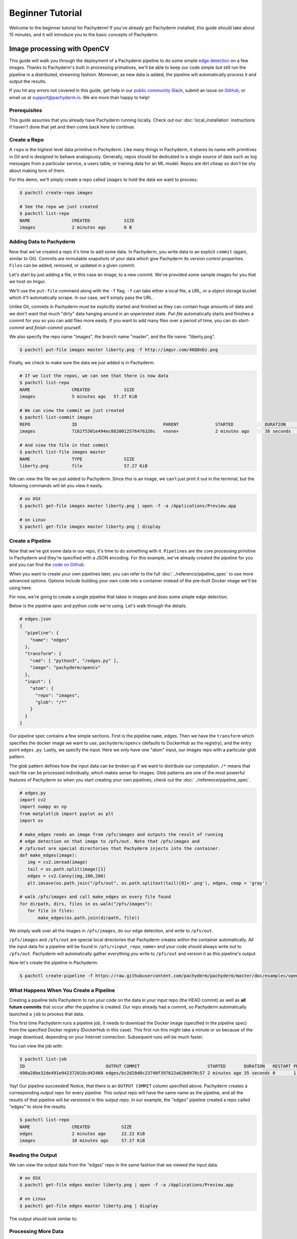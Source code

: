 Beginner Tutorial
=================
Welcome to the beginner tutorial for Pachyderm! If you've already got Pachyderm installed, this guide should take about 15 minutes, and it will introduce you to the basic concepts of Pachyderm.

Image processing with OpenCV
----------------------------

This guide will walk you through the deployment of a Pachyderm pipeline to do some simple `edge detection <https://en.wikipedia.org/wiki/Edge_detection>`_ on a few images. Thanks to Pachyderm's built in processing primatives, we'll be able to keep our code simple but still run the pipeline in a distributed, streaming fashion. Moreover, as new data is added, the pipeline will automatically process it and output the results.

If you hit any errors not covered in this guide, get help in our `public community Slack <http://slack.pachyderm.io>`_, submit an issue on `GitHub <https://github.com/pachyderm/pachyderm>`_, or email us at `support@pachyderm.io <mailto:support@pachyderm.io>`_. We are more than happy to help!

Prerequisites
^^^^^^^^^^^^^
This guide assumes that you already have Pachyderm running locally. Check out our :doc:`local_installation` instructions if haven't done that yet and then come back here to continue.

Create a Repo
^^^^^^^^^^^^^

A ``repo`` is the highest level data primitive in Pachyderm. Like many things in Pachyderm, it shares its name with primitives in Git and is designed to behave analogously. Generally, repos should be dedicated to a single source of data such as log messages from a particular service, a users table, or training data for an ML model. Repos are dirt cheap so don't be shy about making tons of them.

For this demo, we'll simply create a repo called ``images`` to hold the data we want to process:

.. code-block:: shell

  $ pachctl create-repo images

  # See the repo we just created
  $ pachctl list-repo
  NAME                CREATED             SIZE
  images              2 minutes ago       0 B


Adding Data to Pachyderm
^^^^^^^^^^^^^^^^^^^^^^^^

Now that we've created a repo it's time to add some data. In Pachyderm, you write data to an explicit ``commit`` (again, similar to Git). Commits are immutable snapshots of your data which give Pachyderm its version control properties. ``Files`` can be added, removed, or updated in a given commit.

Let's start by just adding a file, in this case an image, to a new commit. We've provided some sample images for you that we host on Imgur. 

We'll use the ``put-file`` command along with the ``-f`` flag. ``-f`` can take either a local file, a URL, or a object storage bucket which it'll automatically scrape. In our case, we'll simply pass the URL.

Unlike Git, commits in Pachyderm must be explicitly started and finished as they can contain huge amounts of data and we don't want that much "dirty" data hanging around in an unpersisted state. `Put-file` automatically starts and finishes a commit for you so you can add files more easily. If you want to add many files over a period of time, you can do `start-commit` and `finish-commit` yourself.

We also specify the repo name "images", the branch name "master", and the file name: "liberty.png".

.. code-block:: shell

	$ pachctl put-file images master liberty.png -f http://imgur.com/46Q8nDz.png

Finally, we check to make sure the data we just added is in Pachyderm.

.. code-block:: shell

  # If we list the repos, we can see that there is now data
  $ pachctl list-repo
  NAME                CREATED             SIZE
  images              5 minutes ago   57.27 KiB

  # We can view the commit we just created
  $ pachctl list-commit images
  REPO                ID                                 PARENT              STARTED            DURATION            SIZE
  images              7162f5301e494ec8820012576476326c   <none>              2 minutes ago      38 seconds          57.27 KiB
  
  # And view the file in that commit
  $ pachctl list-file images master
  NAME                TYPE                SIZE
  liberty.png         file                57.27 KiB

We can view the file we just added to Pachyderm. Since this is an image, we can't just print it out in the terminal, but the following commands will let you view it easily.

.. code-block:: shell
 
  # on OSX
  $ pachctl get-file images master liberty.png | open -f -a /Applications/Preview.app

  # on Linux
  $ pachctl get-file images master liberty.png | display

Create a Pipeline
^^^^^^^^^^^^^^^^^

Now that we've got some data in our repo, it's time to do something with it. ``Pipelines`` are the core processing primitive in Pachyderm and they're specified with a JSON encoding. For this example, we've already created the pipeline for you and you can find the `code on Github <https://github.com/pachyderm/pachyderm/blob/master/doc/examples/opencv>`_. 

When you want to create your own pipelines later, you can refer to the full :doc:`../reference/pipeline_spec` to use more advanced options. Options include building your own code into a container instead of the pre-built Docker image we'll be using here.

For now, we're going to create a single pipeline that takes in images and does some simple edge detection.

.. image:: opencv-liberty.png

Below is the pipeline spec and python code we're using. Let's walk through the details. 

.. code-block:: shell

  # edges.json
  {
    "pipeline": {
      "name": "edges"
    },
    "transform": {
      "cmd": [ "python3", "/edges.py" ],
      "image": "pachyderm/opencv"
    },
    "input": {
      "atom": {
        "repo": "images",
        "glob": "/*"
      }
    }
  }


Our pipeline spec contains a few simple sections. First is the pipeline ``name``, edges. Then we have the ``transform`` which specifies the docker image we want to use, ``pachyderm/opencv`` (defaults to DockerHub as the registry), and the entry point ``edges.py``. Lastly, we specify the input.  Here we only have one "atom" input, our images repo with a particular glob pattern. 

The glob pattern defines how the input data can be broken up if we want to distribute our computation. ``/*`` means that each file can be processed individually, which makes sense for images. Glob patterns are one of the most powerful features of Pachyderm so when you start creating your own pipelines, check out the :doc:`../reference/pipeline_spec`.

.. code-block:: python

  # edges.py
  import cv2
  import numpy as np
  from matplotlib import pyplot as plt
  import os
  
  # make_edges reads an image from /pfs/images and outputs the result of running
  # edge detection on that image to /pfs/out. Note that /pfs/images and
  # /pfs/out are special directories that Pachyderm injects into the container.
  def make_edges(image):
     img = cv2.imread(image)
     tail = os.path.split(image)[1]
     edges = cv2.Canny(img,100,200)
     plt.imsave(os.path.join("/pfs/out", os.path.splitext(tail)[0]+'.png'), edges, cmap = 'gray')

  # walk /pfs/images and call make_edges on every file found
  for dirpath, dirs, files in os.walk("/pfs/images"):
     for file in files:
         make_edges(os.path.join(dirpath, file))

We simply walk over all the images in ``/pfs/images``, do our edge detection, and write to ``/pfs/out``. 

``/pfs/images`` and ``/pfs/out`` are special local directories that Pachyderm creates within the container automatically. All the input data for a pipeline will be found in ``/pfs/<input_repo_name>`` and your code should always write out to ``/pfs/out``. Pachyderm will automatically gather everything you write to ``/pfs/out`` and version it as this pipeline's output.

Now let's create the pipeline in Pachyderm:

.. code-block:: shell

  $ pachctl create-pipeline -f https://raw.githubusercontent.com/pachyderm/pachyderm/master/doc/examples/opencv/edges.json



What Happens When You Create a Pipeline
^^^^^^^^^^^^^^^^^^^^^^^^^^^^^^^^^^^^^^^

Creating a pipeline tells Pachyderm to run your code on the data in your input repo (the HEAD commit) as well as **all future commits** that occur after the pipeline is created. Our repo already had a commit, so Pachyderm automatically launched a ``job`` to process that data. 

This first time Pachyderm runs a pipeline job, it needs to download the Docker image (specified in the pipeline spec) from the specified Docker registry (DockerHub in this case). This first run this might take a minute or so because of the image download, depending on your Internet connection. Subsequent runs will be much faster. 

You can view the job with:

.. code-block:: shell

  $ pachctl list-job
  ID                               OUTPUT COMMIT                          STARTED       DURATION   RESTART PROGRESS  DL       UL       STATE
  490a28be32de491e942372018cd42460 edges/bc2d20d0c23740f397622a62b0978c57 2 minutes ago 35 seconds 0       1 + 0 / 1 57.27KiB 22.22KiB success

Yay! Our pipeline succeeded! Notice, that there is an ``OUTPUT COMMIT`` column specified above. Pachyderm creates a corresponding output repo for every pipeline. This output repo will have the same name as the pipeline, and all the results of that pipeline will be versioned in this output repo. In our example, the "edges" pipeline created a repo called "edges" to store the results. 

.. code-block:: shell

  $ pachctl list-repo
  NAME                CREATED            SIZE
  edges               2 minutes ago      22.22 KiB
  images              10 minutes ago     57.27 KiB


Reading the Output
^^^^^^^^^^^^^^^^^^

We can view the output data from the "edges" repo in the same fashion that we viewed the input data.

.. code-block:: shell
 
  # on OSX
  $ pachctl get-file edges master liberty.png | open -f -a /Applications/Preview.app

  # on Linux
  $ pachctl get-file edges master liberty.png | display

The output should look similar to:

.. image:: edges-screenshot.png

Processing More Data
^^^^^^^^^^^^^^^^^^^^

Pipelines will also automatically process the data from new commits as they are created. Think of pipelines as being subscribed to any new commits on their input repo(s). Also similar to Git, commits have a parental structure that tracks which files have changed. In this case we're going to be adding more images.

Let's create two new commits in a parental structure. To do this we will simply do two more ``put-file`` commands and by specifying ``master`` as the branch, it'll automatically parent our commits onto each other. Branch names are just references to a particular HEAD commit.

.. code-block:: shell

  $ pachctl put-file images master AT-AT.png -f http://imgur.com/8MN9Kg0.png

  $ pachctl put-file images master kitten.png -f http://imgur.com/g2QnNqa.png

Adding a new commit of data will automatically trigger the pipeline to run on the new data we've added. We'll see corresponding jobs get started and commits to the output "edges" repo. Let's also view our new outputs. 

.. code-block:: shell

  # view the jobs that were kicked off
  $ pachctl list-job
  ID                               OUTPUT COMMIT                          STARTED        DURATION           RESTART PROGRESS  DL       UL       STATE
  81ae47a802f14038b95f8f248cddbed2 edges/146a5e398f3f40a09f5151559fd4a6cb 7 seconds ago  Less than a second 0       1 + 2 / 3 102.4KiB 74.21KiB success
  ce448c12d0dd4410b3a5ae0c0f07e1f9 edges/c5d7ded9ba214d9aa4aa2c044625198c 16 seconds ago Less than a second 0       1 + 1 / 2 78.7KiB  37.15KiB success
  490a28be32de491e942372018cd42460 edges/bc2d20d0c23740f397622a62b0978c57 9 minutes ago  35 seconds         0       1 + 0 / 1 57.27KiB 22.22KiB success

.. code-block:: shell

  # View the output data

  # on OSX
  $ pachctl get-file edges master AT-AT.png | open -f -a /Applications/Preview.app

  $ pachctl get-file edges master kitten.png | open -f -a /Applications/Preview.app

  # on Linux
  $ pachctl get-file edges master AT-AT.png | display

  $ pachctl get-file edges master kitten.png | display

Adding Another Pipeline
^^^^^^^^^^^^^^^^^^^^^^^

We have succesfully deployed and used a single stage Pachyderm pipeline. Now let's add a processing stage to illustrate a multi-stage Pachyderm pipeline. Specifically, let's add a ``montage`` pipeline that take our original and edge detected images and arranges them into a single montage of images:

.. image:: opencv-liberty-montage.png

Below is the pipeline spec for this new pipeline:

.. code-block:: shell

  # montage.json
  {
    "pipeline": {
      "name": "montage"
    },
    "input": {
      "cross": [ {
        "atom": {
          "glob": "/",
          "repo": "images"
        }
      },
      {
        "atom": {
          "glob": "/",
          "repo": "edges"
        }
      } ]
    },
    "transform": {
      "cmd": [ "sh" ],
      "image": "v4tech/imagemagick",
      "stdin": [ "montage -shadow -background SkyBlue -geometry 300x300+2+2 $(find /pfs -type f | sort) /pfs/out/montage.png" ]
    }
  }

This ``montage`` pipeline spec is similar to our ``edges`` pipeline spec except for three differences: (1) we are using a different Docker image that has imagemagick installed, (2) we are executing a ``sh`` command with ``stdin`` instead of a python script, and (3) we have multiple input data repositories.  

In the ``montage`` pipeline we are combining our multiple input data repositories using a ``cross`` pattern. This ``cross`` pattern creates a single pairing of our input images with our edge detected images. There are several interesting ways to combine data in Pachyderm, which are discussed `here <http://pachyderm.readthedocs.io/en/latest/reference/pipeline_spec.html#input-required>`_ and `here <http://pachyderm.readthedocs.io/en/latest/cookbook/combining.html>`_. 

We create the ``montage`` pipeline as before, with ``pachctl``:

.. code-block:: shell

  $ pachctl create-pipeline -f https://raw.githubusercontent.com/pachyderm/pachyderm/master/doc/examples/opencv/montage.json

Pipeline creating triggers a job that generates a montage for all the current HEAD commits of the input repos:

.. code-block:: shell

  $ pachctl list-job
  ID                               OUTPUT COMMIT                            STARTED        DURATION           RESTART PROGRESS  DL       UL       STATE
  92cecc40c3144fd5b4e07603bb24b104 montage/1af4657db2404fcfba1c6cee6c71ae16 45 seconds ago 6 seconds          0       1 + 0 / 1 371.9KiB 1.284MiB success
  81ae47a802f14038b95f8f248cddbed2 edges/146a5e398f3f40a09f5151559fd4a6cb   2 minutes ago  Less than a second 0       1 + 2 / 3 102.4KiB 74.21KiB success
  ce448c12d0dd4410b3a5ae0c0f07e1f9 edges/c5d7ded9ba214d9aa4aa2c044625198c   2 minutes ago  Less than a second 0       1 + 1 / 2 78.7KiB  37.15KiB success
  490a28be32de491e942372018cd42460 edges/bc2d20d0c23740f397622a62b0978c57   11 minutes ago 35 seconds         0       1 + 0 / 1 57.27KiB 22.22KiB success

And you can view the generated montage image via:

.. code-block:: shell

  # on OSX
  $ pachctl get-file montage master montage.png | open -f -a /Applications/Preview.app

  # on Linux
  $ pachctl get-file montage master montage.png | display

.. image:: montage-screenshot.png

Exploring your DAG in the Pachyderm dashboard
--------------------------------------------

When you deployed Pachyderm locally, the Pachyderm Enterprise dashboard was also deployed by default. This dashboard will let you interactively explore your DAG (directed acyclic graph), visualize the structure of the pipeline, explore your data, debug jobs, etc. To access the dashboard visit ``localhost:30080`` in an Internet browser (e.g., Google Chrome). You should see something similar to this:

.. image:: dashboard1.png

Enter your email address if you would like to obtain a free trial token for the dashboard. Upon entering this trial token, you will be able to see your pipeline structure and interactively explore the various pieces of your pipeline as pictured below:

.. image:: dashboard2.png

.. image:: dashboard3.png

Next Steps
----------

Pachyderm is now running locally with data and a pipeline! To play with Pachyderm locally, you can use what you've learned to build on or change this pipeline. You can also dig in and learn more details about:

- `Deploying Pachyderm to the cloud or on prem <http://pachyderm.readthedocs.io/en/latest/deployment/deploy_intro.html>`_
- :doc:`../fundamentals/getting_data_into_pachyderm`
- :doc:`../fundamentals/creating_analysis_pipelines`

We'd love to help and see what you come up with, so submit any issues/questions you come across on `GitHub <https://github.com/pachyderm/pachyderm>`_, `Slack <http://slack.pachyderm.io>`_, or email at support@pachyderm.io if you want to show off anything nifty you've created!
